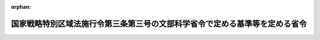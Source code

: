 .. _427M60000080029_20220401_504M60000080005:

:orphan:

============================================================================
国家戦略特別区域法施行令第三条第三号の文部科学省令で定める基準等を定める省令
============================================================================

.. raw:: html
    
    
    <main id="contentsLaw" class="active">
    <div id="innerDocument" class="active">
    
    
    
    
    <div style="margin-bottom: 12px;">
    <div id="lawTitleNo" style="font-size: 1.067rem; font-weight: bold;" class="_shokanBoxParent">平成二十七年文部科学省令第二十九号<div class="_shokanBox"></div>
    <div class="_inyoBox" id="_inyo_"></div>
    </div>
    <div id="lawTitle" style="margin-left: 3rem; font-size: 1.5rem; font-weight: bold; line-height: 1.25em;" class="_shokanBoxParent">
    <span data-xpath="">国家戦略特別区域法施行令第三条第三号の文部科学省令で定める基準等を定める省令</span><div class="_shokanBox" id="_shokan_"><div class="_shokanBtnIcons"></div></div>
    <div class="_inyoBox" id="_inyo_"></div>
    </div>
    </div><section id="EnactStatement" class="active EnactStatement"><div class="_div_EnactStatement _shokanBoxParent" style="text-indent: 1em;">
    <span data-xpath="">国家戦略特別区域法施行令（平成二十六年政令第九十九号）第三条第三号及び第四条の規定に基づき、並びに国家戦略特別区域法（平成二十五年法律第百七号）第十二条の三の規定を実施するため、国家戦略特別区域法施行令第三条第三号の文部科学省令で定める基準等を定める省令を次のように定める。</span><div class="_shokanBox" id="_shokan_"><div class="_shokanBtnIcons"></div></div>
    <div class="_inyoBox" id="_inyo_"></div>
    </div></section><section id="MainProvision" class="active MainProvision"><section id="" class="active Article"><div style="margin-left: 1em; font-weight: bold;" class="_div_ArticleCaption _shokanBoxParent">
    <span data-xpath="">（令第三条第三号の文部科学省令で定める基準）</span><div class="_shokanBox" id="_shokan_"><div class="_shokanBtnIcons"></div></div>
    <div class="_inyoBox" id="_inyo_"></div>
    </div>
    <div style="margin-left: 1em; text-indent: -1em;" id="" class="_div_ArticleTitle _shokanBoxParent">
    <span style="font-weight: bold;">第一条</span>　<span data-xpath="">国家戦略特別区域法施行令（以下「令」という。）第三条第三号の文部科学省令で定める基準は、次のとおりとする。</span><div class="_shokanBox" id="_shokan_"><div class="_shokanBtnIcons"></div></div>
    <div class="_inyoBox" id="_inyo_"></div>
    </div>
    <div id="" style="margin-left: 2em; text-indent: -1em;" class="_div_ItemSentence _shokanBoxParent">
    <span style="font-weight: bold;">一</span>　<span data-xpath="">令第三条第一号の教育課程に基づき同条第二号の指導方法による教育を行うために必要な職員を置くものであること。</span><div class="_shokanBox" id="_shokan_"><div class="_shokanBtnIcons"></div></div>
    <div class="_inyoBox" id="_inyo_"></div>
    </div>
    <div id="" style="margin-left: 2em; text-indent: -1em;" class="_div_ItemSentence _shokanBoxParent">
    <span style="font-weight: bold;">二</span>　<span data-xpath="">前号の職員には、次に掲げる区分に応じそれぞれ次に定める主幹教諭、指導教諭又は教諭（以下「教諭等」という。）を相当数含むものであること。</span><div class="_shokanBox" id="_shokan_"><div class="_shokanBtnIcons"></div></div>
    <div class="_inyoBox" id="_inyo_"></div>
    </div>
    <div style="margin-left: 3em; text-indent: -1em;" class="_div_Subitem1Sentence _shokanBoxParent">
    <span style="font-weight: bold;">イ</span>　<span data-xpath="">国際理解教育及び外国語教育を重点的に行う特定公立国際教育学校等（国家戦略特別区域法第十二条の三第三項第三号に規定する特定公立国際教育学校等をいう。以下同じ。）</span>　<span data-xpath="">国語以外の二以上の教科の指導の全部を外国語で行うことができる外国人（日本の国籍を有しない者をいう。）である教諭等</span><div class="_shokanBox" id="_shokan_"><div class="_shokanBtnIcons"></div></div>
    <div class="_inyoBox"></div>
    </div>
    <div style="margin-left: 3em; text-indent: -1em;" class="_div_Subitem1Sentence _shokanBoxParent">
    <span style="font-weight: bold;">ロ</span>　<span data-xpath="">イに掲げる特定公立国際教育学校等以外の特定公立国際教育学校等</span>　<span data-xpath="">区域方針（国家戦略特別区域法第六条第一項に規定する区域方針をいう。）に密接に関係する業務（学校教育法（昭和二十二年法律第二十六号）第一条に規定する学校の業務を除く。）に五年以上従事した経験のある教諭等</span><div class="_shokanBox" id="_shokan_"><div class="_shokanBtnIcons"></div></div>
    <div class="_inyoBox"></div>
    </div>
    <div id="" style="margin-left: 2em; text-indent: -1em;" class="_div_ItemSentence _shokanBoxParent">
    <span style="font-weight: bold;">三</span>　<span data-xpath="">前号の教諭等の給与についてその能力及び実績に応じて必要な優遇措置が講じられていることその他第一号の職員の処遇が適切に行われていること。</span><div class="_shokanBox" id="_shokan_"><div class="_shokanBtnIcons"></div></div>
    <div class="_inyoBox" id="_inyo_"></div>
    </div>
    <div id="" style="margin-left: 2em; text-indent: -1em;" class="_div_ItemSentence _shokanBoxParent">
    <span style="font-weight: bold;">四</span>　<span data-xpath="">令第三条第一号の教育課程に基づき同条第二号の指導方法による教育を行うために必要な語学演習用機器、視聴覚教育用機器その他の設備を有するものであること。</span><div class="_shokanBox" id="_shokan_"><div class="_shokanBtnIcons"></div></div>
    <div class="_inyoBox" id="_inyo_"></div>
    </div>
    <div id="" style="margin-left: 2em; text-indent: -1em;" class="_div_ItemSentence _shokanBoxParent">
    <span style="font-weight: bold;">五</span>　<span data-xpath="">教育上特別の配慮を必要とする生徒が相談し、又は助言その他の支援を受けることができる体制を整備するものであること。</span><div class="_shokanBox" id="_shokan_"><div class="_shokanBtnIcons"></div></div>
    <div class="_inyoBox" id="_inyo_"></div>
    </div>
    <div id="" style="margin-left: 2em; text-indent: -1em;" class="_div_ItemSentence _shokanBoxParent">
    <span style="font-weight: bold;">六</span>　<span data-xpath="">学校教育法施行規則（昭和二十二年文部省令第十一号）第七十九条、第百四条第一項及び第百十三条第一項において準用する第六十七条の規定に基づく評価を行い、その結果を公表するものであること。</span><div class="_shokanBox" id="_shokan_"><div class="_shokanBtnIcons"></div></div>
    <div class="_inyoBox" id="_inyo_"></div>
    </div></section><section id="" class="active Article"><div style="margin-left: 1em; font-weight: bold;" class="_div_ArticleCaption _shokanBoxParent">
    <span data-xpath="">（令第四条の文部科学省令で定める算定の方法）</span><div class="_shokanBox" id="_shokan_"><div class="_shokanBtnIcons"></div></div>
    <div class="_inyoBox" id="_inyo_"></div>
    </div>
    <div style="margin-left: 1em; text-indent: -1em;" id="" class="_div_ArticleTitle _shokanBoxParent">
    <span style="font-weight: bold;">第二条</span>　<span data-xpath="">令第四条の規定により読み替えて適用される義務教育費国庫負担法第二条ただし書及び第三条ただし書の規定に基づき教職員の給与及び報酬等に要する経費の国庫負担額の最高限度を定める政令（平成十六年政令第百五十七号。以下この条において「限度政令」という。）第一条第五号に規定する文部科学省令で定めるところにより算定した数は、中学校（特定公立国際教育学校等に該当するものに限る。以下この条において同じ。）及び中等教育学校（特定公立国際教育学校等に該当するものに限る。以下この条において同じ。）の前期課程につき、公立義務教育諸学校の学級編制及び教職員定数の標準に関する法律（昭和三十三年法律第百十六号。以下この条において「標準法」という。）第六条の二の規定の例により算定した数と標準法第三条第一項及び第二項本文に規定する学級編制の標準により算定した学級数に基づき標準法第七条第一項及び第八条の規定の例により算定した数とを合計した数とする。</span><div class="_shokanBox" id="_shokan_"><div class="_shokanBtnIcons"></div></div>
    <div class="_inyoBox" id="_inyo_"></div>
    </div>
    <div style="margin-left: 1em; text-indent: -1em;" class="_div_ParagraphSentence _shokanBoxParent">
    <span style="font-weight: bold;">２</span>　<span data-xpath="">令第四条の規定により読み替えて適用される限度政令第一条第七号及び第十四号に規定する文部科学省令で定めるところにより算定した数は、中学校及び中等教育学校の前期課程につき、標準法第八条の二の規定の例により算定した数とする。</span><div class="_shokanBox" id="_shokan_"><div class="_shokanBtnIcons"></div></div>
    <div class="_inyoBox" id="_inyo_"></div>
    </div>
    <div style="margin-left: 1em; text-indent: -1em;" class="_div_ParagraphSentence _shokanBoxParent">
    <span style="font-weight: bold;">３</span>　<span data-xpath="">令第四条の規定により読み替えて適用される限度政令第一条第九号に規定する文部科学省令で定めるところにより算定した数は、中学校及び中等教育学校の前期課程につき、標準法第三条第一項及び第二項本文に規定する学級編制の標準により算定した学級数に基づき標準法第九条の規定の例により算定した数とする。</span><div class="_shokanBox" id="_shokan_"><div class="_shokanBtnIcons"></div></div>
    <div class="_inyoBox" id="_inyo_"></div>
    </div>
    <div style="margin-left: 1em; text-indent: -1em;" class="_div_ParagraphSentence _shokanBoxParent">
    <span style="font-weight: bold;">４</span>　<span data-xpath="">令第四条の規定により読み替えて適用される限度政令第一条第十三号に規定する文部科学省令で定めるところにより算定した数は、中学校及び中等教育学校の前期課程につき、標準法第六条の二の規定の例により算定した数と標準法第三条第一項及び第四条第二項に規定する学級編制の標準により算定した学級数に基づき標準法第七条第一項及び第八条の規定の例により算定した数とを合計した数とする。</span><div class="_shokanBox" id="_shokan_"><div class="_shokanBtnIcons"></div></div>
    <div class="_inyoBox" id="_inyo_"></div>
    </div>
    <div style="margin-left: 1em; text-indent: -1em;" class="_div_ParagraphSentence _shokanBoxParent">
    <span style="font-weight: bold;">５</span>　<span data-xpath="">令第四条の規定により読み替えて適用される限度政令第一条第十七号に規定する文部科学省令で定めるところにより算定した数は、中学校及び中等教育学校の前期課程につき、標準法第三条第一項及び第四条第二項に規定する学級編制の標準により算定した学級数に基づき標準法第九条の規定の例により算定した数とする。</span><div class="_shokanBox" id="_shokan_"><div class="_shokanBtnIcons"></div></div>
    <div class="_inyoBox" id="_inyo_"></div>
    </div></section><section id="" class="active Article"><div style="margin-left: 1em; font-weight: bold;" class="_div_ArticleCaption _shokanBoxParent">
    <span data-xpath="">（学校教育法施行規則の読替え）</span><div class="_shokanBox" id="_shokan_"><div class="_shokanBtnIcons"></div></div>
    <div class="_inyoBox" id="_inyo_"></div>
    </div>
    <div style="margin-left: 1em; text-indent: -1em;" id="" class="_div_ArticleTitle _shokanBoxParent">
    <span style="font-weight: bold;">第三条</span>　<span data-xpath="">特定公立国際教育学校等に関する学校教育法施行規則の規定の適用については、次の表の上欄に掲げる規定中同表の中欄に掲げる字句は、それぞれ同表の下欄に掲げる字句とする。</span><div class="_shokanBox" id="_shokan_"><div class="_shokanBtnIcons"></div></div>
    <div class="_inyoBox" id="_inyo_"></div>
    </div>
    <div class="_shokanBoxParent">
    <table class="Table" style="margin-left: 1em;">
    <tr class="TableRow">
    <td style="border-top: black solid 1px; border-bottom: black solid 1px; border-left: black solid 1px; border-right: black solid 1px;" class="col-pad"><div><span data-xpath="">第二十二条</span></div></td>
    <td style="border-top: black solid 1px; border-bottom: black solid 1px; border-left: black solid 1px; border-right: black solid 1px;" class="col-pad"><div><span data-xpath="">任命権者</span></div></td>
    <td style="border-top: black solid 1px; border-bottom: black solid 1px; border-left: black solid 1px; border-right: black solid 1px;" class="col-pad"><div><span data-xpath="">任命権者（国家戦略特別区域法（平成二十五年法律第百七号）第十二条の三第三項第三号に規定する特定公立国際教育学校等（第九十条第五項において単に「特定公立国際教育学校等」という。）にあつては、当該学校の管理を行う同法第十二条の三第一項に規定する指定公立国際教育学校等管理法人）</span></div></td>
    </tr>
    <tr class="TableRow">
    <td style="border-top: black solid 1px; border-bottom: black solid 1px; border-left: black solid 1px; border-right: black solid 1px;" class="col-pad"><div><span data-xpath="">第九十条第五項</span></div></td>
    <td style="border-top: black solid 1px; border-bottom: black solid 1px; border-left: black solid 1px; border-right: black solid 1px;" class="col-pad"><div><span data-xpath="">公立の高等学校</span></div></td>
    <td style="border-top: black solid 1px; border-bottom: black solid 1px; border-left: black solid 1px; border-right: black solid 1px;" class="col-pad"><div><span data-xpath="">公立の高等学校（特定公立国際教育学校等に該当するものを除く。）</span></div></td>
    </tr>
    </table>
    <div class="_shokanBox"></div>
    <div class="_inyoBox"></div>
    </div></section><section id="" class="active Article"><div style="margin-left: 1em; font-weight: bold;" class="_div_ArticleCaption _shokanBoxParent">
    <span data-xpath="">（教育職員等による児童生徒性暴力等の防止等に関する法律施行規則の読替え）</span><div class="_shokanBox" id="_shokan_"><div class="_shokanBtnIcons"></div></div>
    <div class="_inyoBox" id="_inyo_"></div>
    </div>
    <div style="margin-left: 1em; text-indent: -1em;" id="" class="_div_ArticleTitle _shokanBoxParent">
    <span style="font-weight: bold;">第四条</span>　<span data-xpath="">特定公立国際教育学校等に関する教育職員等による児童生徒性暴力等の防止等に関する法律施行規則（令和四年文部科学省令第五号）の規定の適用については、同令第二条第三項中「学校法人等（教育職員免許法第七条第二項に規定する学校法人等をいう。）は、」とあるのは「国家戦略特別区域法（平成二十五年法律第百七号）第十二条の三第一項に規定する指定公立国際教育学校等管理法人はその管理を行う同条第三項第三号に規定する特定公立国際教育学校等の教育職員等について、学校法人等（教育職員免許法第七条第二項に規定する学校法人等をいう。）は」と、「当該教育職員等」とあるのは「これらの教育職員等」とする。</span><div class="_shokanBox" id="_shokan_"><div class="_shokanBtnIcons"></div></div>
    <div class="_inyoBox" id="_inyo_"></div>
    </div></section></section><section id="" class="active SupplProvision"><div class="_div_SupplProvisionLabel SupplProvisionLabel _shokanBoxParent" style="margin-bottom: 10px; margin-left: 3em; font-weight: bold;">
    <span data-xpath="">附　則</span><div class="_shokanBox" id="_shokan_"><div class="_shokanBtnIcons"></div></div>
    <div class="_inyoBox" id="_inyo_"></div>
    </div>
    <section class="active Paragraph"><div style="text-indent: 1em;" class="_div_ParagraphSentence _shokanBoxParent">
    <span data-xpath="">この省令は、国家戦略特別区域法及び構造改革特別区域法の一部を改正する法律（平成二十七年法律第五十六号）の施行の日（平成二十七年九月一日）から施行する。</span><div class="_shokanBox" id="_shokan_"><div class="_shokanBtnIcons"></div></div>
    <div class="_inyoBox" id="_inyo_"></div>
    </div></section></section><section id="" class="active SupplProvision"><div class="_div_SupplProvisionLabel SupplProvisionLabel _shokanBoxParent" style="margin-bottom: 10px; margin-left: 3em; font-weight: bold;">
    <span data-xpath="">附　則</span>　（平成二九年一月一〇日文部科学省令第一号）　抄<div class="_shokanBox" id="_shokan_"><div class="_shokanBtnIcons"></div></div>
    <div class="_inyoBox" id="_inyo_"></div>
    </div>
    <section class="active Paragraph"><div id="" style="margin-left: 1em; font-weight: bold;" class="_div_ParagraphCaption _shokanBoxParent">
    <span data-xpath="">（施行期日）</span><div class="_shokanBox"></div>
    <div class="_inyoBox"></div>
    </div>
    <div style="margin-left: 1em; text-indent: -1em;" class="_div_ParagraphSentence _shokanBoxParent">
    <span style="font-weight: bold;">１</span>　<span data-xpath="">この省令は、地域の自主性及び自立性を高めるための改革の推進を図るための関係法律の整備に関する法律附則第一条第四号に掲げる規定の施行の日（平成二十九年四月一日）から施行する。</span><div class="_shokanBox" id="_shokan_"><div class="_shokanBtnIcons"></div></div>
    <div class="_inyoBox" id="_inyo_"></div>
    </div></section></section><section id="" class="active SupplProvision"><div class="_div_SupplProvisionLabel SupplProvisionLabel _shokanBoxParent" style="margin-bottom: 10px; margin-left: 3em; font-weight: bold;">
    <span data-xpath="">附　則</span>　（令和四年三月一八日文部科学省令第五号）　抄<div class="_shokanBox" id="_shokan_"><div class="_shokanBtnIcons"></div></div>
    <div class="_inyoBox" id="_inyo_"></div>
    </div>
    <section id="" class="active Article"><div style="margin-left: 1em; font-weight: bold;" class="_div_ArticleCaption _shokanBoxParent">
    <span data-xpath="">（施行期日）</span><div class="_shokanBox" id="_shokan_"><div class="_shokanBtnIcons"></div></div>
    <div class="_inyoBox" id="_inyo_"></div>
    </div>
    <div style="margin-left: 1em; text-indent: -1em;" id="" class="_div_ArticleTitle _shokanBoxParent">
    <span style="font-weight: bold;">第一条</span>　<span data-xpath="">この省令は、教育職員等による児童生徒性暴力等の防止等に関する法律の施行の日から施行する。</span><div class="_shokanBox" id="_shokan_"><div class="_shokanBtnIcons"></div></div>
    <div class="_inyoBox" id="_inyo_"></div>
    </div></section></section>
    
    
    
    
    
    </div>
    </main>
    
    
